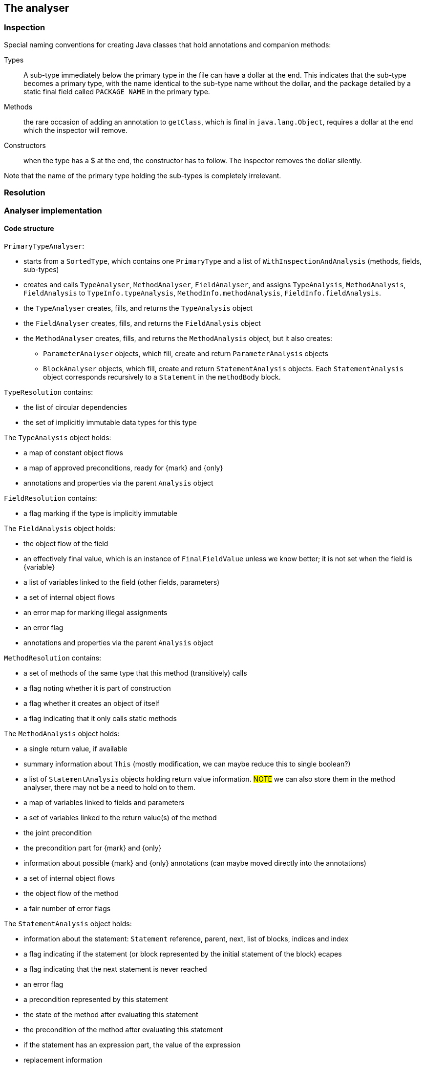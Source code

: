== The analyser

=== Inspection

Special naming conventions for creating Java classes that hold annotations and companion methods:

Types:: A sub-type immediately below the primary type in the file can have a dollar at the end.
This indicates that the sub-type becomes a primary type, with the name identical to the sub-type name without the dollar, and the package detailed by a static final field called `PACKAGE_NAME` in the primary type.

Methods:: the rare occasion of adding an annotation to `getClass`, which is final in `java.lang.Object`, requires a dollar at the end which the inspector will remove.

Constructors:: when the type has a $ at the end, the constructor has to follow.
The inspector removes the dollar silently.

Note that the name of the primary type holding the sub-types is completely irrelevant.

=== Resolution



=== Analyser implementation

==== Code structure

`PrimaryTypeAnalyser`:

* starts from a `SortedType`, which contains one `PrimaryType` and a list of `WithInspectionAndAnalysis` (methods, fields, sub-types)
* creates and calls `TypeAnalyser`, `MethodAnalyser`, `FieldAnalyser`, and assigns `TypeAnalysis`, `MethodAnalysis`, `FieldAnalysis`
to `TypeInfo.typeAnalysis`, `MethodInfo.methodAnalysis`, `FieldInfo.fieldAnalysis`.

* the `TypeAnalyser` creates, fills, and returns the `TypeAnalysis` object
* the `FieldAnalyser` creates, fills, and returns the `FieldAnalysis` object
* the `MethodAnalyser` creates, fills, and returns the `MethodAnalysis` object, but it also creates:

** `ParameterAnalyser` objects, which fill, create and return `ParameterAnalysis` objects
** `BlockAnalyser` objects, which fill, create and return `StatementAnalysis` objects.
Each `StatementAnalysis` object corresponds recursively to a `Statement` in the `methodBody` block.


`TypeResolution` contains:

* the list of circular dependencies
* the set of implicitly immutable data types for this type

The `TypeAnalysis` object holds:


* a map of constant object flows
* a map of approved preconditions, ready for {mark} and {only}
* annotations and properties via the parent `Analysis` object

`FieldResolution` contains:

* a flag marking if the type is implicitly immutable


The `FieldAnalysis` object holds:

* the object flow of the field
* an effectively final value, which is an instance of `FinalFieldValue` unless we know better; it is not set when the field is {variable}
* a list of variables linked to the field (other fields, parameters)
* a set of internal object flows
* an error map for marking illegal assignments
* an error flag
* annotations and properties via the parent `Analysis` object

`MethodResolution` contains:

* a set of methods of the same type that this method (transitively) calls
* a flag noting whether it is part of construction
* a flag whether it creates an object of itself
* a flag indicating that it only calls static methods


The `MethodAnalysis` object holds:

* a single return value, if available
* summary information about `This` (mostly modification, we can maybe reduce this to single boolean?)
* a list of `StatementAnalysis` objects holding return value information.
#NOTE# we can also store them in the method analyser, there may not be a need to hold on to them.
* a map of variables linked to fields and parameters
* a set of variables linked to the return value(s) of the method
* the joint precondition
* the precondition part for {mark} and {only}
* information about possible {mark} and {only} annotations (can maybe moved directly into the annotations)
* a set of internal object flows
* the object flow of the method
* a fair number of error flags


The `StatementAnalysis` object holds:

* information about the statement: `Statement` reference, parent, next, list of blocks, indices and index
* a flag indicating if the statement (or block represented by the initial statement of the block) ecapes
* a flag indicating that the next statement is never reached
* an error flag
* a precondition represented by this statement
* the state of the method after evaluating this statement
* the precondition of the method after evaluating this statement
* if the statement has an expression part, the value of the expression
* replacement information
* a flag indicating if the method flow reaches the statement
* all variables referenced so far, and their properties (fully incremental)
* dependency information so far

Evaluation of expressions requires an `EvaluationContext` object which moves from statement to statement, applying resulting changes into the `StatementAnalysis` object after each evaluation.
Some of these changes then trickle down to the method analyser which updates the `MethodAnalysis` object.

==== Circular dependencies

The analyser approaches primary types independently, albeit in a carefully computed order of dependency between them.
When it detects a circular dependency between two or more primary types, it issues a warning to indicate that a different, less powerful modification detection algorithm kicks in.
We consider circular dependencies bad programming practice; generally, interfaces can be introduced to remedy this.
The manual modification annotations on the interface method effectively substitute for the assumptions that the less powerful modification algorithm makes.

Inside a primary type, the analyser deals with circular dependencies between the sub-types, the methods and the fields by running multiple iterations.
The main reason it has to do this is that all fields are visible to all sub-types, even if they are marked `private`.

The processing list determines the order in which the analyser processes fields, methods and sub-types.

==== Nested classes

{final}: across all methods in the primary type

Parent or enclosing type when non-static must be have the property as well: {e1immutable}, {e2immutable}, {container}, {independent}.

What to do with abstract superclasses?
They cause a problem because of the abstract methods, which can have any modification status.
#TODO# think and implement.

Eventual?
#TODO# think and implement.

==== Modification of a field

The code executes the following steps:

. Wait until {final} or {variable} has been established.
If {variable}, then the field becomes {modified}.
. If the field is of a functional interface type, the field is {nm} unless we can establish that there is an initializer or unambiguous constructor assignment with an explicit declaration (method reference, lambda, anonymous class implementation).
. As a short-cut, determine that the field is {nm} if its type is level 2 immutable.
Whilst not technically necessary, this short-cut may resolve situations more quickly.
. Wait until the field summaries in methods have been set.
This typically takes exactly one iteration, because a method which reads a field is later in the processing list.
. Wait until modification information is available for those methods which read the field.
Importantly, we consider the methods (and SAM declarations of fields) of all types in the primary type.
. Determine modification based on the modification information in the field summaries.

==== Modification of a method

The code executes the following steps:

. If the method's field summaries contains an assignment to any field, inside the primary type, then the method is {modified}.
. Wait until linking information (and hence modification information on fields) becomes available.
. If any of the field summaries contains a marker for a modified field, then the method becomes {modified}.
The analyser provides these marks when, amongst others, it sees a modifying method call on the field, or the field is an argument to a modifying parameter.
. Next, check the modification status of `this` in `thisSummary`, when the analyser has observed a local method call.
The method is {modified} when the analyser has observed a modification to any of the `this` objects (`super`, ...).
. Then, check the marker for circular method calls or undeclared functional interfaces.
In this situation, the modification status of the method depends on the presence of other modifying methods, non-private fields, on dependent methods.
. Finally, check the marker to copy the modification status from another method.
The analyser issues this marker when the method passes on a functional interface argument to the other method.

==== Condition and state

A method can have restrictions on the parameter and field values called _preconditions_.
In general, these restrictions end up as a boolean expression in `MethodAnalysis.precondition`.
The exception to this rule are the not-null and size restrictions on parameters, which become properties during evaluation, and are written out as separate annotations.

Preconditions that participate in {mark} and {only} are stored in `MethodAnalysis.preconditionForEventual`.
They are computed from normal preconditions.

As the analyser progresses through the blocks and statements, it keeps track of:

* the current _condition_, which is the boolean conjunction of all conditions in ever deeper `if` statements, (negated in the `else` block);
* the current _state_, which is the boolean conjunction of all restrictions on variables.

In the condition, top-level disjunctions indicate independent statements, while in the state, top-level conjunctions indicate independent statements:

[source,java]
----
void method1(String a, String b) {
    if(a == null || b == null) {
        // condition and state are: a == null || b == null;
        throw new NullPointerException();
    }
    // state is: a != null && b != null; empty condition
    ...
}
----

In Java, because of short-circuiting, this is functionally identical to the 'independent' form:

[source,java]
----
void method2(String a, String b) {
    if(a == null) {
        // condition and state are: a == null
        throw new NullPointerException();
    }
    // state is: a != null; empty condition
    if(b == null) {
        // condition is: b == null; state is: a != null && b == null
        throw new NullPointerException();
    }
    // state is: a != null && b != null; empty condition
    ...
}
----

Condition and state travel deeper inside the blocks:

[source,java]
----
void method3(String a, String b) {
    if(a == null) {
        // condition and state are: a == null
        if(b == null) {
            // condition and state are: a == null && b == null
            throw new UnsupportedOperationException();
        }
        // condition is: a == null; state is: a == null && b != null
        return;
    }
    // state is: a != null; empty condition
    ...
}
----

Both in `method1` and `method2`, the escape via a runtime exception introduces {nn} annotations on the parameters.
The analyser employs dedicated logic to ensure that in a second pass, it does not flag the condition in the `if` statement as a constant value.
In `method3`, the conjunction in the condition after two successive `if` statements does not allow for individual not-null restrictions.
The result is a precondition, annotated as `@Precondition("(not (null == a) or not (null == b))")`.
Note that, perhaps counter-intuitively, if we were to replace the `return` statement with a `throws` statement, it would have `a == null` as condition, and not `a == null && b != null`.

The rules for adding and removing to condition and state are:

. start the method with the state equal to the preconditions, if applicable;
. when entering a conditional block, start a new `ConditionManager` with the statement's expression added to the current condition and state;
. when a conditional block does not return, add the boolean complement to the state;
. in case of assignments or modifying methods, clear the state (partially);
. the state of parameters and effectively final fields travels up from inside blocks, but only if these blocks are unconditional.
This is most notably the case for a `synchronized` block.

==== Computation of @Mark, @Only

The presence of eventual properties (level 1 immutable, level 2 immutable, content not null, ...) follows from the computation of the {only} and {mark} annotations.
Here, we document how the analyser computes them.

The analyser associates eventuality with a precondition on a field (or technically, on one or more fields); it labels the precondition with a mark string.
Methods that guard against the precondition are _before_ the mark, methods that guard against the boolean complement are _after_ the mark.
We define a guard here as the throwing of a run-time exception when the field's value does not satisfy the condition.

Each method holds information about such a precondition in `SetOnce<Eventual> eventual`.
The `MethodAnalyser` computes the information in `computeOnlyMarkPrepWork` and `computeOnlyMarkAnnotate`.

Then, the `TypeAnalyser` combines the information of the methods in `analyseOnlyMarkEventuallyE1Immutable`; the end result of the whole computation resides in `SetOnceMap<String, Value> approvedPreconditions` in `TypeAnalysis`.
The keys are the different preconditions that have been approved for eventuality computation, the values are the associated mark strings consisting of the variable names of the fields in the precondition.
Note: the current implementation relies on the precondition to be lifted using an assignment rather than a content change; the code resides in the level 1 immutability check.
As a consequence, it is currently not possible to use the size of a collection, for example, as a precondition.

The eventual annotation will receive a comma-separated list with all the marks in `approvedPreconditions`.

==== Statement analyser

Steps:

. Create local variable (`for(T t: ts)`, assignment statement)
. evaluate initialisers (classic `for`, `try` with resources, normal assignment statements).
The results of the initialisers need to be known to the evaluation context, but cannot be permanent yet.
. evaluate updates (classic `for`).
The results of the updaters need to be known to the evaluation context, but cannot be permanent yet.
. evaluate main expression (many statements).
The results need to be known to the evaluation context.
. specific `return` statement code, update method-level data;
. specific `if`, `switch` code to check evaluations to constant
. primary block, recursive call; merge back by calling `lift`
. sub-blocks, recursive calls; merge back by calling `lift`
. determine state after this statement
. finally, make the results of the evaluation(s) permanent by calling `finalise`

==== Post- and pre-conditions

A non-modifying method without parameters can define an _aspect_ of a type, like `size` or `length`.
We define methods complementary to a normal class or interface method, using the naming convention _method name$action$aspect_.
Let's call them companion methods for now.

Modification+aspect:: for modifying methods, show how the aspect changes from before to after the modification.

Value (+aspect):: compute edge case values, and return the normal value otherwise.
Aspect can be used, but does not have to be present.

Precondition:: describe the precondition in terms of parameters or field values

Invariant:: without aspect present, it has to be a condition on fields which holds all the time.

Invariant+aspect:: this expression describes an invariant of the aspect.
For example, `size >= 0`, before and after any method.

Postcondition:: describe the postcondition of the fields after the modification.
(This is the modification without aspect.)

Transfer (+aspect):: assign state to the return element, transferring it from the current object.

Generate:: generate any other type of

Erase:: we need to think about something that erases state.
A `clear()` method on a collection should remove all `contains(x)` clauses.

Implementation issues:

. Get rid of SIZE and everything surrounding it
. Parsing the methods, and storing them in the type in a reasonable data structure.
We'll work with the evaluated inline-functions; they have a translation mechanism already built in.
. The system generates preconditions, ensure that they can be tested.
. From a companion method we have to translate.

==== Nullity of fields

If the field is effectively final, it receives its values from

. its initialiser
. assignments in the constructor and methods that are exclusively part of the construction phase
. modifying methods cannot change the value, but they can erase constructor information (`instance type X` instead of `new X(...)`)

If the field is variable, there can be assignments in public methods not part of the assignment phase.

Either way, nullity comes from both methods where an assignment take place, and methods where restrictions are placed on the nullity.
The latter can take place in modifying and non-modifying methods.

The statement analyser of the first occurrence of a field in a method introduces a value for the field _only when both the field's value and its nullity are known_.
We need to ensure here that this rule will not be the cause of endless delay loops.

The expected complication is in methods where there is no value yet for the field, but we still expect the nullity of the field variable to be computed.
The field analyser must be able to grab this nullity independently of the value:

* for each method, it needs to know if nullity computations have not been halted.
Typically, this is done in two stages:

==== Loop variables overview

Different situations

. variable defined outside a loop
.. read in the loop, but not assigned in the loop: normal situation
.. assigned in the loop
. variable defined in the loop statement.
Either can be assigned inside the loop as well.
.. `for(String s: strings)`
.. `for(int i=0; i<n; i++)`

`localVariablesAssignedInThisLoop` needs to be frozen before we know the distinction between situations 1 and 2.
As long as the latest assignment is before the loop, the variable in the loop is represented by `var$loop`.
Once we're beyond the assignment, it becomes `var$loop$assigmentId`.

We make no distinction between `forEach` and `for`: in both cases, the variable is added to the `localVariablesAssignedInThisLoop` set.
While we could force the variable to be `final` in the former case, we'll want different versions in case modifying methods are called on them.

In the `forEach` case, we assign a value, once, during the evaluation phase of the loop statement.

==== General property computation

We have decided on a very strict _write once_ system: once a value has been determined, it cannot be changed anymore.
Properties are written in a heavily controlled map of type `VariableProperties`.
The value `Level.DELAY` is never written in the map, as it indicates that no value has been determined yet.

In the statement analyser, property values travel from one statement to the next.
Therefore, the last statement often contains the relevant information for the other analysers to read.

==== Not-null property

Variables in the statement analyser can have not-null induced by the context (parameters in method calls, scope, etc).
At the same time, fields and parameters can get not-null values from the field and parameter analyser.
Combining both in a single, non-incremental value turns out to be impossible.
Therefore, we split, for every variable, non-null in

. `CONTEXT_NOT_NULL`: non-null value induced by context
. `NOT_NULL_EXPRESSION`: non-null value coming from assignments and statement context
. `EXTERNAL_NOT_NULL`: from the field analyser

The combination of `CONTEXT_NOT_NULL` and `EXTERNAL_NOT_NULL` is the property called `NOT_NULL_EXPRESSION`, which is read-only unless there is a contract not-null.
It is delayed when one of its components is delayed.

While evaluating expressions, we use the property `NOT_NULL_EXPRESSION`.

The method analyser records the return value's not-null in `NOT_NULL_EXPRESSION`, read from the return variable's `NOT_NULL_EXPRESSION`.
The field analyser writes in `EXTERNAL_NOT_NULL`, and reads from the variables' `CONTEXT_NOT_NULL` (when no assignment was made), and the assignment's values' `NOT_NULL_EXPRESSION`.

The parameter analyser maintains the two aspects: context from the statement analyser, and external from the field analyser.

The statement analyser uses the properties `CONTEXT_NOT_NULL_DELAY` and `CONTEXT_NOT_NULL_DELAY_RESOLVED` to control a delay on `CONTEXT_NOT_NULL`, when a method's not-null properties, where the variable occurs as argument, have not been analysed yet.

It is important to record the flow of the properties, and especially the mechanisms to break delays when no information is present.

In the statement analyser:: Let us consider the following cases:
. the variable occurs in the `ChangeData` of `apply` of the main expression: any delays are resolved to `NULLABLE`, when no context not-null delay is present
. the variable does not occur in the `ChangeData`, but is still involved (say the local copy of a variable field `s$0`)

In the field analyser::

In the parameter analyser::
Once a context not-null is known in the statement analyser's last statement, the parameter's value can be set.
Important: this is one-way traffic!
The first statement does NOT copy this value into the 'INITIAL'.
Once a value can come from a field, the parameter analyser will copy it.

==== Modification property

The property indicating modification of a variable has been split in the same way as the not-null property:

. variables in statements use `CONTEXT_MODIFIED` and `MODIFIED_OUTSIDE_METHOD`, summarized in `MODIFIED_VARIABLE`.
. the method's modification status is in `MODIFIED_METHOD`
. a field's modification is in `MODIFIED_OUTSIDE_METHOD`

. modification of `this` is recorded in `METHOD_CALLED`

The statement analyser uses the properties `METHOD_DELAY` and `METHOD_DELAY_RESOLVED` to control a delay on `CONTEXT_MODIFIED`, when a method's modification properties, where the variable occurs as argument or scope, have not been analysed yet.

Again let us record the flow of properties and delay-breaking mechanisms:

In the statement analyser::
. should normally be broken in `MethodLevelData`, compute modification.

In the parameter analyser::
Entirely the same as for the not-null.
